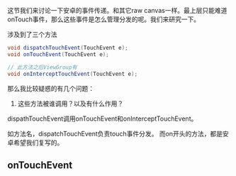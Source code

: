 这节我们来讨论一下安卓的事件传递。和其它raw canvas一样。最上层只能难道onTouch事件，那么这些事件是怎么管理分发的呢。我们来研究一下。

涉及到了三个方法
#+BEGIN_SRC java
void dispatchTouchEvent(TouchEvent e);
void onTouchEvent(TouchEvent e);

// 此方法之后ViewGroup有
void onInterceptTouchEvent(TouchEvent e);
#+END_SRC


那么我比较疑惑的有几个问题：
1. 这些方法被谁调用？以及有什么作用？
   
dispathTouchEvent调用onTouchEvent和onInterceptTouchEvent。

如方法名，dispatchTouchEvent负责touch事件分发。
而on开头的方法，都是安卓希望我们复写的。

** onTouchEvent
